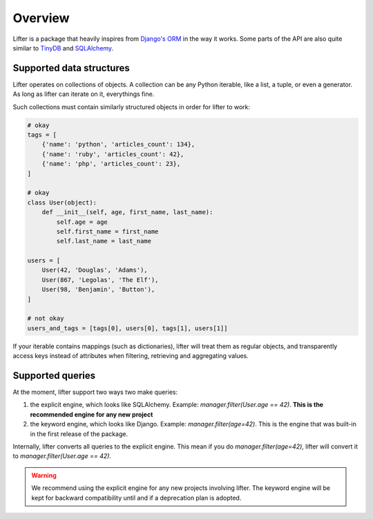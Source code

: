 Overview
========

Lifter is a package that heavily inspires from `Django's ORM`_ in the way it works.
Some parts of the API are also quite similar to `TinyDB`_ and `SQLAlchemy`_.

.. _`Django's ORM`: https://docs.djangoproject.com/en/1.9/topics/db/queries/
.. _TinyDB: http://tinydb.readthedocs.org/en/latest/
.. _SQLAlchemy: http://docs.sqlalchemy.org/en/rel_1_0/orm/tutorial.html#common-filter-operators

Supported data structures
-------------------------

Lifter operates on collections of objects. A collection can be any Python iterable, like
a list, a tuple, or even a generator. As long as lifter can iterate on it, everythings fine.

Such collections must contain similarly structured objects in order for lifter to work:

.. code-block:: python

    # okay
    tags = [
        {'name': 'python', 'articles_count': 134},
        {'name': 'ruby', 'articles_count': 42},
        {'name': 'php', 'articles_count': 23},
    ]

    # okay
    class User(object):
        def __init__(self, age, first_name, last_name):
            self.age = age
            self.first_name = first_name
            self.last_name = last_name

    users = [
        User(42, 'Douglas', 'Adams'),
        User(867, 'Legolas', 'The Elf'),
        User(98, 'Benjamin', 'Button'),
    ]

    # not okay
    users_and_tags = [tags[0], users[0], tags[1], users[1]]

If your iterable contains mappings (such as dictionaries), lifter will treat them as regular objects,
and transparently access keys instead of attributes when filtering, retrieving and aggregating values.

Supported queries
-----------------

At the moment, lifter support two ways two make queries:

1. the explicit engine, which looks like SQLAlchemy. Example: `manager.filter(User.age == 42)`. **This is the recommended engine for any new project**
2. the keyword engine, which looks like Django. Example: `manager.filter(age=42)`. This is the engine that was built-in in the first release of the package.

Internally, lifter converts all queries to the explicit engine. This mean if you do `manager.filter(age=42)`,
lifter will convert it to `manager.filter(User.age == 42)`.

.. warning::

    We recommend using the explicit engine for any new projects involving lifter. The keyword engine will be kept
    for backward compatibility until and if a deprecation plan is adopted.
